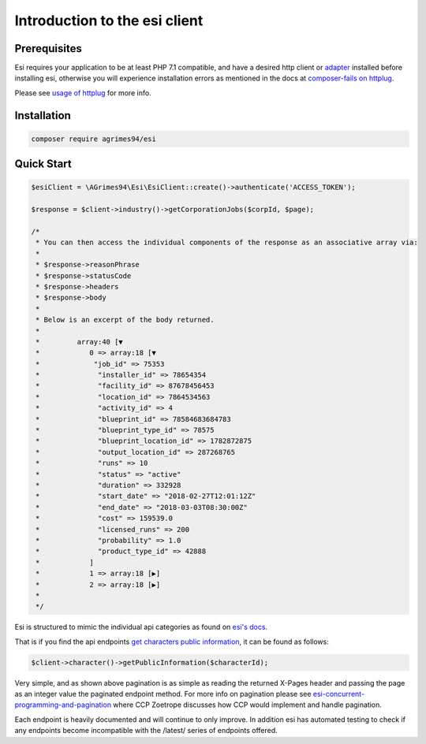 Introduction to the esi client
==============================

Prerequisites
-------------

Esi requires your application to be at least PHP 7.1 compatible, and have a desired http client or `adapter <http://docs.php-http.org/en/latest/clients.html>`_ installed before installing esi,
otherwise you will experience installation errors as mentioned in the docs at `composer-fails on httplug <http://docs.php-http.org/en/latest/httplug/users.html#composer-fails>`_.

Please see `usage of httplug <http://docs.php-http.org/en/latest/httplug/usage.html>`_ for more info.

Installation
------------

.. code-block:: shell

    composer require agrimes94/esi

Quick Start
-----------

.. code-block:: php

    $esiClient = \AGrimes94\Esi\EsiClient::create()->authenticate('ACCESS_TOKEN');

    $response = $client->industry()->getCorporationJobs($corpId, $page);

    /*
     * You can then access the individual components of the response as an associative array via:
     *
     * $response->reasonPhrase
     * $response->statusCode
     * $response->headers
     * $response->body
     *
     * Below is an excerpt of the body returned.
     *
     *         array:40 [▼
     *            0 => array:18 [▼
     *             "job_id" => 75353
     *              "installer_id" => 78654354
     *              "facility_id" => 87678456453
     *              "location_id" => 7864534563
     *              "activity_id" => 4
     *              "blueprint_id" => 78584683684783
     *              "blueprint_type_id" => 78575
     *              "blueprint_location_id" => 1782872875
     *              "output_location_id" => 287268765
     *              "runs" => 10
     *              "status" => "active"
     *              "duration" => 332928
     *              "start_date" => "2018-02-27T12:01:12Z"
     *              "end_date" => "2018-03-03T08:30:00Z"
     *              "cost" => 159539.0
     *              "licensed_runs" => 200
     *              "probability" => 1.0
     *              "product_type_id" => 42888
     *            ]
     *            1 => array:18 [▶]
     *            2 => array:18 [▶]
     *
     */

Esi is structured to mimic the individual api categories as found on `esi's docs <https://esi.tech.ccp.is/ui/>`_.

That is if you find the api endpoints `get characters public information <https://esi.tech.ccp.is/ui/#/Character/get_characters_character_id>`_, it can be found as
follows:

.. code-block:: php

    $client->character()->getPublicInformation($characterId);

Very simple, and as shown above pagination is as simple as reading the returned X-Pages header and passing the page as an integer value the paginated endpoint method.
For more info on pagination please see `esi-concurrent-programming-and-pagination <https://developers.eveonline.com/blog/article/esi-concurrent-programming-and-pagination>`_
where CCP Zoetrope discusses how CCP would implement and handle pagination.

Each endpoint is heavily documented and will continue to only improve. In addition esi has automated testing to check if any endpoints become
incompatible with the /latest/ series of endpoints offered.
